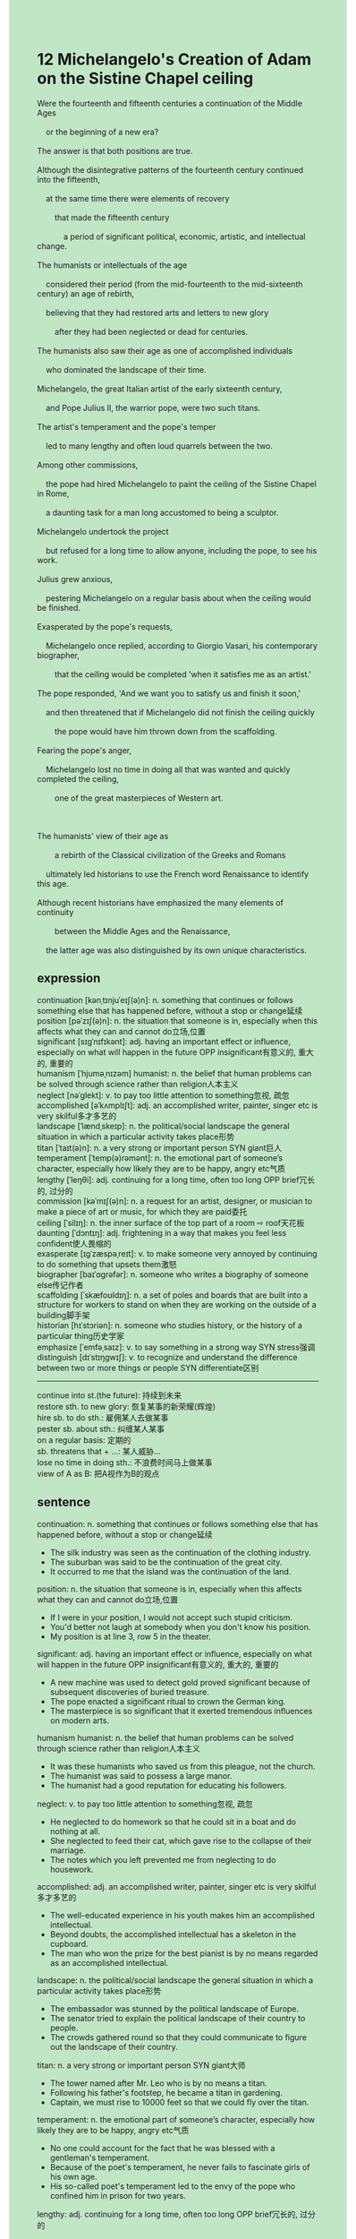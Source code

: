 #+OPTIONS: \n:t toc:nil num:nil html-postamble:nil
#+HTML_HEAD_EXTRA: <style>body {background: rgb(193, 230, 198) !important;}</style>
* 12 Michelangelo's Creation of Adam on the Sistine Chapel ceiling
#+begin_verse
Were the fourteenth and fifteenth centuries a continuation of the Middle Ages
	or the beginning of a new era?
The answer is that both positions are true.
Although the disintegrative patterns of the fourteenth century continued into the fifteenth,
	at the same time there were elements of recovery
		that made the fifteenth century
			a period of significant political, economic, artistic, and intellectual change.
The humanists or intellectuals of the age
	considered their period (from the mid-fourteenth to the mid-sixteenth century) an age of rebirth,
	believing that they had restored arts and letters to new glory
		after they had been neglected or dead for centuries.
The humanists also saw their age as one of accomplished individuals
	who dominated the landscape of their time.
Michelangelo, the great Italian artist of the early sixteenth century,
	and Pope Julius II, the warrior pope, were two such titans.
The artist's temperament and the pope's temper
	led to many lengthy and often loud quarrels between the two.
Among other commissions,
	the pope had hired Michelangelo to paint the ceiling of the Sistine Chapel in Rome,
	a daunting task for a man long accustomed to being a sculptor.
Michelangelo undertook the project
	but refused for a long time to allow anyone, including the pope, to see his work.
Julius grew anxious,
	pestering Michelangelo on a regular basis about when the ceiling would be finished.
Exasperated by the pope's requests,
	Michelangelo once replied, according to Giorgio Vasari, his contemporary biographer,
		that the ceiling would be completed 'when it satisfies me as an artist.'
The pope responded,	'And we want you to satisfy us and finish it soon,'
	and then threatened that if Michelangelo did not finish the ceiling quickly
		the pope would have him thrown down from the scaffolding.
Fearing the pope's anger,
	Michelangelo lost no time in doing all that was wanted and quickly completed the ceiling,
		one of the great masterpieces of Western art.

The humanists' view of their age as
		a rebirth of the Classical civilization of the Greeks and Romans
	ultimately led historians to use the French word Renaissance to identify this age.
Although recent historians have emphasized the many elements of continuity
		between the Middle Ages and the Renaissance,
	the latter age was also distinguished by its own unique characteristics.
#+end_verse
** expression
continuation [kənˌtɪnjuˈeɪʃ(ə)n]: n. something that continues or follows something else that has happened before, without a stop or change延续
position [pəˈzɪʃ(ə)n]: n. the situation that someone is in, especially when this affects what they can and cannot do立场,位置
significant [sɪɡˈnɪfɪkənt]: adj. having an important effect or influence, especially on what will happen in the future OPP insignificant有意义的, 重大的, 重要的
humanism [ˈhjuməˌnɪzəm] humanist: n. the belief that human problems can be solved through science rather than religion人本主义
neglect [nəˈɡlekt]: v. to pay too little attention to something忽视, 疏忽
accomplished [əˈkʌmplɪʃt]: adj. an accomplished writer, painter, singer etc is very skilful多才多艺的
landscape [ˈlændˌskeɪp]: n. the political/social landscape the general situation in which a particular activity takes place形势
titan [ˈtaɪt(ə)n]: n. a very strong or important person SYN giant巨人
temperament [ˈtemp(ə)rəmənt]: n. the emotional part of someone’s character, especially how likely they are to be happy, angry etc气质
lengthy [ˈleŋθi]: adj. continuing for a long time, often too long OPP brief冗长的, 过分的
commission [kəˈmɪʃ(ə)n]: n. a request for an artist, designer, or musician to make a piece of art or music, for which they are paid委托
ceiling [ˈsilɪŋ]: n. the inner surface of the top part of a room ⇨ roof天花板
daunting [ˈdɔntɪŋ]: adj. frightening in a way that makes you feel less confident使人畏缩的
exasperate [ɪɡˈzæspəˌreɪt]: v. to make someone very annoyed by continuing to do something that upsets them激怒
biographer [baɪˈɑɡrəfər]: n. someone who writes a biography of someone else传记作者
scaffolding [ˈskæfoʊldɪŋ]: n. a set of poles and boards that are built into a structure for workers to stand on when they are working on the outside of a building脚手架
historian [hɪˈstɔriən]: n. someone who studies history, or the history of a particular thing历史学家
emphasize [ˈemfəˌsaɪz]: v. to say something in a strong way SYN stress强调
distinguish [dɪˈstɪŋɡwɪʃ]: v. to recognize and understand the difference between two or more things or people SYN differentiate区别
--------------------
continue into st.(the future): 持续到未来
restore sth. to new glory: 恢复某事的新荣耀(辉煌)
hire sb. to do sth.: 雇佣某人去做某事
pester sb. about sth.: 纠缠某人某事
on a regular basis: 定期的
sb. threatens that + ...: 某人威胁...
lose no time in doing sth.: 不浪费时间马上做某事
view of A as B: 把A视作为B的观点
** sentence
continuation: n. something that continues or follows something else that has happened before, without a stop or change延续
- The silk industry was seen as the continuation of the clothing industry.
- The suburban was said to be the continuation of the great city.
- It occurred to me that the island was the continuation of the land.
position: n. the situation that someone is in, especially when this affects what they can and cannot do立场,位置
- If I were in your position, I would not accept such stupid criticism.
- You'd better not laugh at somebody when you don't know his position.
- My position is at line 3, row 5 in the theater.
significant: adj. having an important effect or influence, especially on what will happen in the future OPP insignificant有意义的, 重大的, 重要的
- A new machine was used to detect gold proved significant because of subsequent discoveries of buried treasure.
- The pope enacted a significant ritual to crown the German king.
- The masterpiece is so significant that it exerted tremendous influences on modern arts.
humanism humanist: n. the belief that human problems can be solved through science rather than religion人本主义
- It was these humanists who saved us from this pleague, not the church.
- The humanist was said to possess a large manor.
- The humanist had a good reputation for educating his followers.
neglect: v. to pay too little attention to something忽视, 疏忽
- He neglected to do homework so that he could sit in a boat and do nothing at all.
- She neglected to feed their cat, which gave rise to the collapse of their marriage.
- The notes which you left prevented me from neglecting to do housework.
accomplished: adj. an accomplished writer, painter, singer etc is very skilful多才多艺的
- The well-educated experience in his youth makes him an accomplished intellectual.
- Beyond doubts, the accomplished intellectual has a skeleton in the cupboard.
- The man who won the prize for the best pianist is by no means regarded as an accomplished intellectual.
landscape: n. the political/social landscape the general situation in which a particular activity takes place形势
- The embassador was stunned by the political landscape of Europe.
- The senator tried to explain the political landscape of their country to people.
- The crowds gathered round so that they could communicate to figure out the landscape of their country.
titan: n. a very strong or important person SYN giant大师
- The tower named after Mr. Leo who is by no means a titan.
- Following his father's footstep, he became a titan in gardening.
- Captain, we must rise to 10000 feet so that we could fly over the titan.
temperament: n. the emotional part of someone’s character, especially how likely they are to be happy, angry etc气质
- No one could account for the fact that he was blessed with a gentleman's temperament.
- Because of the poet's temperament, he never fails to fascinate girls of his own age.
- His so-called poet's temperament led to the envy of the pope who confined him in prison for two years.
lengthy: adj. continuing for a long time, often too long OPP brief冗长的, 过分的
- It is no use writting such a lengthy article which won't be graded a high score.
- I was instructed to write a lengthy letter to my wife in order to celebrate our anniversity.
- He has a sense of humor and people won't feel tired of a lengthy story told by him.
commission: n. a request for an artist, designer, or musician to make a piece of art or music, for which they are paid委托
- He didn't hesitate to undertake the commission from the college for a god sculpture.
- Sensitive to criticism, the humanist refused to undertake another commission for the ceiling paint.
- Believe it or not, my husband will undertake the arduous commission for the ring.
ceiling: n. the inner surface of the top part of a room ⇨ roof天花板
- As soon as we bought the house, my wife complained about the broken ceiling.
- A group of enthusiasm is going to repair the broken ceiling in the chapel.
- The light in the ceiling is flashing angry on and off.
daunting: adj. frightening in a way that makes you feel less confident使人畏缩的
- The task of crusading states of Muslims is so daunting that our knights got scared. 
- The arduous journey seems to be daunting.
- He mustered up his courage to accept the daunting task.
exasperate: v. to make someone very annoyed by continuing to do something that upsets them激怒
- Exasperated by their laughter, he was determined to undertake the arduous task.
- Exasparated by the red cap, the bull turned its attention to the drunk and charged at him.
- Exasparated by my action, my cat eventually bited me firmly.
biographer: n. someone who writes a biography of someone else传记作者
- The biographer was not allowed to take part in the cornation of the emperor.
- According his contemporary biographer, the pope assummed political power during the period of the Crusade.
- The biographer ordered his men to give up these food sacks.
scaffolding: n. a set of poles and boards that are built into a structure for workers to stand on when they are working on the outside of a building脚手架
- He is having an operation, for he fell down from a scaffolding.
- It seems daunting to set up such a big scaffolding.
- I am expert at setting up big scaffoldings.
historian: n. someone who studies history, or the history of a particular thing历史学家
- The historian felt obligated to undertake those arduous translating work.
- The translating work is arduous that the historian had to employee several assistants. 
- The historian was confined to the ring to stand trails for his offsenive words towards the pope.
emphasize: v. to say something in a strong way SYN stress强调
- He emphasized that our people was able to surivive the daunting floods.
- My wife emphasized that our cat must be fed twice a day.
- It is no use emphasizing so many times.
distinguish: v. to recognize and understand the difference between two or more things or people SYN differentiate区别
- Obviously, the snake could not distinguish the difference between Indian music and jazz.
- This convinced me that our car could distinguish red and blue colors.
- It is not necessary to distinguish whether you are white or black in the states.
--------------------
continue into st.(the future): 持续到未来
- This is why the incline of trade and industry continued into the thirteenth century.
- The papal claims of supermacy over secular authorities continued into the next century.
- The lead she took in her class continued into the next semester.
restore sth. to new glory: 恢复某事的新荣耀(辉煌)
- The expert felt obligated to restore the zoo to new glory.
- He is determined to restore the silk industry to new glory so that he can win a large sum of money.
- He restored the monarchical state to new glory in pursuit of his power.
hire sb. to do sth.: 雇佣某人去做某事
- Women are not allowed to be hired to do manual work these days.
- I hate anyone who hired me to do manual work in such harsher working condition.
- He insisted on hiring the ill man to search for the case.
pester sb. about sth.: 纠缠某人某事
- My wife never pesters me about diamond which other girls dream of.
- I pestered my doctor about when I was allowed to leave hospital.
- My cat pestered me on a regular basis about a can which I gave her last week.
on a regular basis: 定期的
- The invention of clocks reimined people in the fourteenth century of finishing their work on a regular basis.
- Your body should be examined on a regular basis.
- I used to feed my cat on a regular basis.
sb. threatens that + ...: 某人威胁...
- He threatened that if I didn't give him the key, he would prise the drawer open.
- He threatened that he would jump from the building if anyone got close to him.
- He threatened that if she dived into the water, he would follow her.
lose no time in doing sth.: 不浪费时间马上做某事
- The girl lost no time in catching a flight after the alarm had been given.
- The cat lost no time in rushing up to me.
- Mrs. Leo lost no time in catching up with these thieves.
view of A as B: 把A视作为B的观点
- I admired him for his view of difficulties as chances.
- His view of difficulties as chances makes him resilient.
- His view of difficulties as chances inspired me to pursue my goal.
** sentence2
continuation: n. something that continues or follows something else that has happened before, without a stop or change延续
- The silk industry was seen as the continuation of the clothing industry.
- The suburban was said to be the continuation of the great city.
- It occurred to me that the island was the continuation of the land.
position: n. the situation that someone is in, especially when this affects what they can and cannot do立场,位置
- If I were in your position, I would not accept such stupid criticism.
- You'd better not laugh at somebody when you don't know his position.
- My position is at line 3, row 5 in the theater.
significant: adj. having an important effect or influence, especially on what will happen in the future OPP insignificant有意义的, 重大的, 重要的
- A new machine that was used to detect gold proved significant because of subsequent discoveries of buried treasure.
- The pope enacted a significant ritual to crown the German king.
- The masterpiece is so significant that it exerted tremendous influences on modern art.
humanism humanist: n. the belief that human problems can be solved through science rather than religion人本主义
- It was these humanists who saved us from this plague, not the church.
- The humanist was said to possess a large manor.
- The humanist had a good reputation for educating his followers.
neglect: v. to pay too little attention to something忽视, 疏忽
- He neglected to do homework so that he could sit in a boat and do nothing at all.
- She neglected to feed their cat, which gave rise to the collapse of their marriage.
- The notes which you left prevented me from neglecting to do housework.
accomplished: adj. an accomplished writer, painter, singer etc is very skilful多才多艺的
- The well-educated experience in his youth makes him an accomplished intellectual.
- Beyond doubt, the accomplished intellectual has a skeleton in the cupboard.
- The man who won the prize for the best pianist is by no means regarded as an accomplished intellectual.
landscape: n. the political/social landscape the general situation in which a particular activity takes place形势
- The ambassador was stunned by the political landscape of Europe.
- The senator tried to explain the political landscape of their country to people.
- The crowds gathered round so that they could communicate to figure out the landscape of their country.
titan: n. a very strong or important person SYN giant大师
- The tower is named after Mr. Leo who is by no means a titan.
- Following in his father's footsteps, he became a titan in gardening.
- Captain, we must rise to 10000 feet so that we can fly over the Titan.
temperament: n. the emotional part of someone’s character, especially how likely they are to be happy, angry etc气质
- No one could account for the fact that he was blessed with a gentleman's temperament.
- Because of the poet's temperament, he never fails to fascinate girls of his own age.
- His so-called poet's temperament led to the envy of the pope who confined him in prison for two years.
lengthy: adj. continuing for a long time, often too long OPP brief冗长的, 过分的
- It is no use writing such a lengthy article which won't be graded a high score.
- I was instructed to write a lengthy letter to my wife in order to celebrate our anniversary.
- He has a sense of humor and people won't feel tired of a lengthy story told by him.
commission: n. a request for an artist, designer, or musician to make a piece of art or music, for which they are paid委托
- He didn't hesitate to undertake the commission from the college for a god sculpture.
- Sensitive to criticism, the humanist refused to undertake another commission for the ceiling paint.
- Believe it or not, my husband will undertake the arduous commission for the ring.
ceiling: n. the inner surface of the top part of a room ⇨ roof天花板
- As soon as we bought the house, my wife complained about the broken ceiling.
- A group of enthusiasts is going to repair the broken ceiling in the chapel.
- The light in the ceiling is flashing angrily on and off.
daunting: adj. frightening in a way that makes you feel less confident使人畏缩的
- The task of crusading states of Muslims is so daunting that our knights got scared. 
- The arduous journey seems to be daunting.
- He mustered up his courage to accept the daunting task.
exasperate: v. to make someone very annoyed by continuing to do something that upsets them激怒
- Exasperated by their laughter, he was determined to undertake the arduous task.
- Exasperated by the red cap, the bull turned its attention to the drunk and charged at him.
- Exasperated by my action, my cat eventually bit me firmly.
biographer: n. someone who writes a biography of someone else传记作者
- The biographer was not allowed to take part in the coronation of the emperor.
- According to his contemporary biographer, the pope assumed political power during the period of the Crusade.
- The biographer ordered his men to give up these food sacks.
scaffolding: n. a set of poles and boards that are built into a structure for workers to stand on when they are working on the outside of a building脚手架
- He is having an operation, for he fell down from a scaffolding.
- It seems daunting to set up such a big scaffolding.
- I am an expert at setting up big scaffoldings.
historian: n. someone who studies history, or the history of a particular thing历史学家
- The historian felt obligated to undertake those arduous translating work.
- The translating work is so arduous that the historian had to employ several assistants. 
- The historian was confined to the ring to stand trials for his offensive words towards the pope.
emphasize: v. to say something in a strong way SYN stress强调
- He emphasized that our people were able to survive the daunting floods.
- My wife emphasized that our cat must be fed twice a day.
- It is no use emphasizing so many times.
distinguish: v. to recognize and understand the difference between two or more things or people SYN differentiate区别
- Obviously, the snake could not distinguish the difference between Indian music and jazz.
- This convinced me that our car could distinguish between red and blue colors.
- It is not necessary to distinguish whether you are white or black in the States.
--------------------
continue into st.(the future): 持续到未来
- This is why the incline of trade and industry continued into the thirteenth century.
- The papal claims of supremacy over secular authorities continued into the next century.
- The lead she took in her class continued into the next semester.
restore sth. to new glory: 恢复某事的新荣耀(辉煌)
- The expert felt obligated to restore the zoo to new glory.
- He is determined to restore the silk industry to new glory so that he can win a large sum of money.
- He restored the monarchical state to new glory in pursuit of his power.
hire sb. to do sth.: 雇佣某人去做某事
- Women are not allowed to be hired to do manual work these days.
- I hate anyone who hired me to do manual work in such harsher working conditions.
- He insisted on hiring the ill man to search for the case.
pester sb. about sth.: 纠缠某人某事
- My wife never pesters me about diamonds which other girls dream of.
- I pestered my doctor about when I was allowed to leave the hospital.
- My cat pestered me on a regular basis about a can I gave her last week.
on a regular basis: 定期的
- The invention of clocks reminded people in the fourteenth century of finishing their work on a regular basis.
- Your body should be examined on a regular basis.
- I used to feed my cat on a regular basis.
sb. threatens that + ...: 某人威胁...
- He threatened that if I didn't give him the key, he would prise the drawer open.
- He threatened that he would jump from the building if anyone got close to him.
- He threatened that if she dived into the water, he would follow her.
lose no time in doing sth.: 不浪费时间马上做某事
- The girl lost no time in catching a flight after the alarm had been given.
- The cat lost no time in rushing up to me.
- Mrs. Leo lost no time in catching up with these thieves.
view of A as B: 把A视作为B的观点
- I admired him for his view of difficulties as chances.
- His view of difficulties as chances makes him resilient.
- His view of difficulties as chances inspired me to pursue my goal.
** summary
Although the disintegrative patterns of the fourteenth century continued into the fifteenth,
	elements of recovery made the fifteenth
		a period of significant political, economic, artistic, and intellectual change.
Michaelongelo and Pope Julius II were two titans.
Among other commissions, the pope hired the artist to paint the ceiling of the Sistine Chapel
	which is a daunting task for Michaelongelo long accustomed to being a sculptor.
Because Michaelongelo didn't allow anyone to see his work before he finished it
	and Julius grew anxious,
	there were quarrels between them.
Michaelongelo said it would be finished until it satisfied him as an artist
	and Julius replied the artist must finish it soon
		otherwise he would have him thrown down from the scaffolding.
At last, the paint of the ceiling of the Sistine Chapel, one of greatest Western art,
	was finished quickly.
The humanists' view
		of the age as the rebirth of the Classical Civilization of the Greeks and Romans
	led historians to use the French word Renaissance to identify this age.
** summary2
Although the disintegrative patterns of the fourteenth century continued into the fifteenth,
	elements of recovery made the fifteenth
		a period of significant political, economic, artistic, and intellectual change.
Michaelongelo and Pope Julius II were two titans.
Among other commissions, the pope hired the artist to paint the ceiling of the Sistine Chapel
	which is a daunting task for Michaelongelo long accustomed to being a sculptor.
Because Michaelongelo didn't allow anyone to see his work before he finished it
	and Julius grew anxious,
	there were quarrels between them.
Michaelongelo said it would be finished until it satisfied him as an artist
	and Julius replied the artist must finish it soon otherwise, he would have him thrown down from the scaffolding.
At last, the painting of the ceiling of the Sistine Chapel, one of the greatest Western art,
	was finished quickly.
The humanists' view
		of the age as the rebirth of the Classical Civilization of the Greeks and Romans
	led historians to use the French word Renaissance to identify this age.

